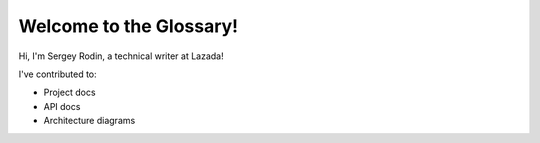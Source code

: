 Welcome to the Glossary!
====================

Hi, I'm Sergey Rodin, a technical writer at Lazada!

I've contributed to:

*   Project docs
*	API docs
*   Architecture diagrams